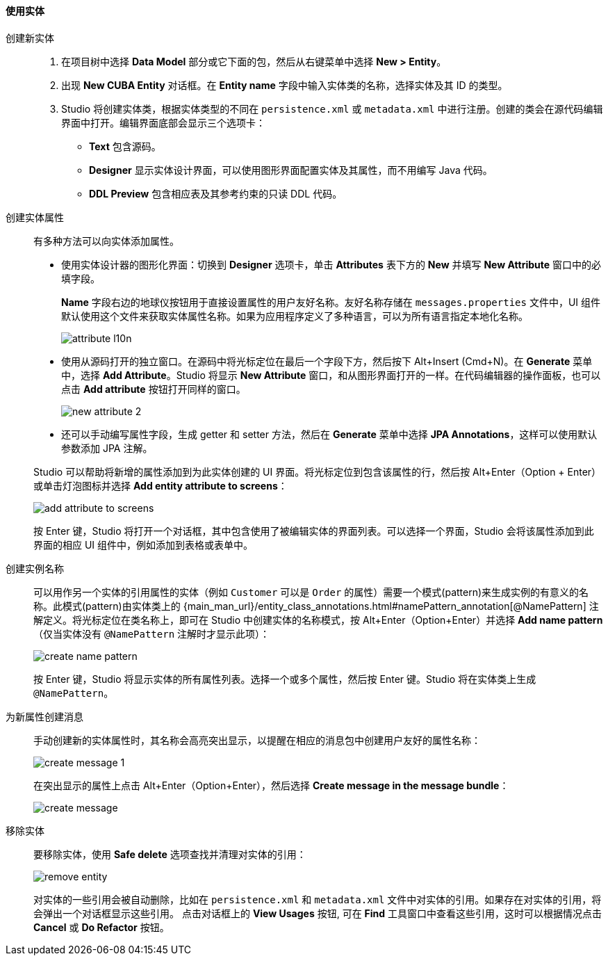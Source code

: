 :sourcesdir: ../../../../source

[[data_model_entities]]
==== 使用实体

[[data_model_entity]]
创建新实体::
+
--
. 在项目树中选择 *Data Model* 部分或它下面的包，然后从右键菜单中选择 *New > Entity*。

. 出现 *New CUBA Entity* 对话框。在 *Entity name* 字段中输入实体类的名称，选择实体及其 ID 的类型。

. Studio 将创建实体类，根据实体类型的不同在 `persistence.xml` 或 `metadata.xml` 中进行注册。创建的类会在源代码编辑界面中打开。编辑界面底部会显示三个选项卡：

** *Text* 包含源码。

** *Designer* 显示实体设计界面，可以使用图形界面配置实体及其属性，而不用编写 Java 代码。

** *DDL Preview* 包含相应表及其参考约束的只读 DDL 代码。
--

[[data_model_attribute]]
创建实体属性::
+
--
有多种方法可以向实体添加属性。

* 使用实体设计器的图形化界面：切换到 *Designer* 选项卡，单击 *Attributes* 表下方的 *New* 并填写 *New Attribute* 窗口中的必填字段。
+
*Name* 字段右边的地球仪按钮用于直接设置属性的用户友好名称。友好名称存储在 `messages.properties` 文件中，UI 组件默认使用这个文件来获取实体属性名称。如果为应用程序定义了多种语言，可以为所有语言指定本地化名称。
+
image::features/data_model/attribute_l10n.png[align="center"]

* 使用从源码打开的独立窗口。在源码中将光标定位在最后一个字段下方，然后按下 Alt+Insert (Cmd+N)。在 *Generate* 菜单中，选择 *Add Attribute*。Studio 将显示 *New Attribute* 窗口，和从图形界面打开的一样。在代码编辑器的操作面板，也可以点击 *Add attribute* 按钮打开同样的窗口。 
+
image::features/data_model/new_attribute_2.png[align="center"]

* 还可以手动编写属性字段，生成 getter 和 setter 方法，然后在 *Generate* 菜单中选择  *JPA Annotations*，这样可以使用默认参数添加 JPA 注解。

Studio 可以帮助将新增的属性添加到为此实体创建的 UI 界面。将光标定位到包含该属性的行，然后按 Alt+Enter（Option + Enter）或单击灯泡图标并选择 *Add entity attribute to screens*：

image::features/data_model/add_attribute_to_screens.png[align="center"]

按 Enter 键，Studio 将打开一个对话框，其中包含使用了被编辑实体的界面列表。可以选择一个界面，Studio 会将该属性添加到此界面的相应 UI 组件中，例如添加到表格或表单中。
--

[[data_model_name_pattern]]
创建实例名称::
+
--
可以用作另一个实体的引用属性的实体（例如 `Customer` 可以是 `Order` 的属性）需要一个模式(pattern)来生成实例的有意义的名称。此模式(pattern)由实体类上的 {main_man_url}/entity_class_annotations.html#namePattern_annotation[@NamePattern] 注解定义。将光标定位在类名称上，即可在 Studio 中创建实体的名称模式，按 Alt+Enter（Option+Enter）并选择 *Add name pattern*（仅当实体没有 `@NamePattern` 注解时才显示此项）：

image::features/data_model/create_name_pattern.png[align="center"]

按 Enter 键，Studio 将显示实体的所有属性列表。选择一个或多个属性，然后按 Enter 键。Studio 将在实体类上生成 `@NamePattern`。
--

[[data_model_messages]]
为新属性创建消息::
+
--
手动创建新的实体属性时，其名称会高亮突出显示，以提醒在相应的消息包中创建用户友好的属性名称：

image::features/data_model/create_message_1.png[align="center"]

在突出显示的属性上点击 Alt+Enter（Option+Enter），然后选择 *Create message in the message bundle*：

image::features/data_model/create_message.png[align="center"]
--

[[remove_entity]]
移除实体::
+
--
要移除实体，使用 *Safe delete* 选项查找并清理对实体的引用：

image::features/data_model/remove_entity.png[align="center"]

对实体的一些引用会被自动删除，比如在 `persistence.xml` 和 `metadata.xml` 文件中对实体的引用。如果存在对实体的引用，将会弹出一个对话框显示这些引用。 点击对话框上的 *View Usages* 按钮, 可在 *Find* 工具窗口中查看这些引用，这时可以根据情况点击 *Cancel* 或 *Do Refactor* 按钮。
--
